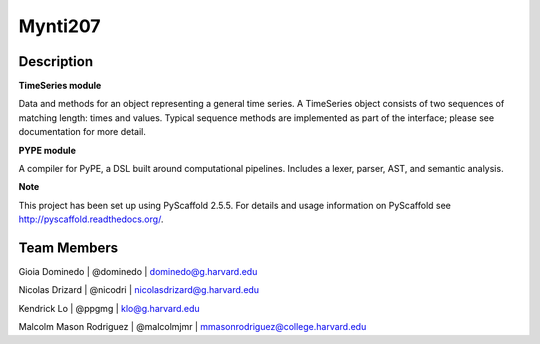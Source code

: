 ========
Mynti207
========

.. image:: https://travis-ci.org/Mynti207/cs207project.svg?branch=master
    :target: https://travis-ci.org/Mynti207/cs207project

.. image:: https://coveralls.io/repos/github/Mynti207/cs207project/badge.svg?branch=master
    :target: https://coveralls.io/github/Mynti207/cs207project?branch=master

Description
===========

**TimeSeries module**

Data and methods for an object representing a general time series. A TimeSeries object consists of two sequences of matching length: times and values. Typical sequence methods are implemented as part of the interface; please see documentation for more detail.

**PYPE module**

A compiler for PyPE, a DSL built around computational pipelines. Includes a lexer, parser, AST, and semantic analysis.

**Note**

This project has been set up using PyScaffold 2.5.5. For details and usage
information on PyScaffold see http://pyscaffold.readthedocs.org/.

Team Members
===========

Gioia Dominedo | @dominedo | dominedo@g.harvard.edu

Nicolas Drizard | @nicodri | nicolasdrizard@g.harvard.edu

Kendrick Lo | @ppgmg | klo@g.harvard.edu

Malcolm Mason Rodriguez | @malcolmjmr | mmasonrodriguez@college.harvard.edu
